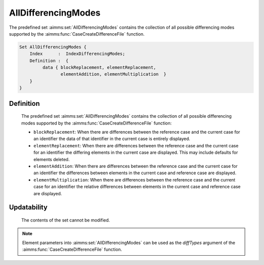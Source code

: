 .. aimms:set:: AllDifferencingModes

.. _AllDifferencingModes:

AllDifferencingModes
====================

The predefined set :aimms:set:`AllDifferencingModes` contains the collection of
all possible differencing modes supported by the :aimms:func:`CaseCreateDifferenceFile` function.

.. code-block:: aimms

        Set AllDifferencingModes {
            Index      :  IndexDifferencingModes;
            Definition :  {
                 data { blockReplacement, elementReplacement,
                        elementAddition, elementMultiplication  }
            }
        }

Definition
----------

    The predefined set :aimms:set:`AllDifferencingModes` contains the collection of
    all possible differencing modes supported by the :aimms:func:`CaseCreateDifferenceFile` function:

    -  ``blockReplacement``: When there are differences between the
       reference case and the current case for an identifier the data of
       that identifier in the current case is entirely displayed.

    -  ``elementReplacement``: When there are differences between the
       reference case and the current case for an identifier the differing
       elements in the current case are displayed. This may include defaults
       for elements deleted.

    -  ``elementAddition``: When there are differences between the reference
       case and the current case for an identifier the differences between
       elements in the current case and reference case are displayed.

    -  ``elementMultiplication``: When there are differences between the
       reference case and the current case for an identifier the relative
       differences between elements in the current case and reference case
       are displayed.

Updatability
------------

    The contents of the set cannot be modified.

.. note::

    Element parameters into :aimms:set:`AllDifferencingModes` can be used as the
    *diffTypes* argument of the :aimms:func:`CaseCreateDifferenceFile` function.

.. seealso::

    The function :aimms:func:`CaseCreateDifferenceFile`.
